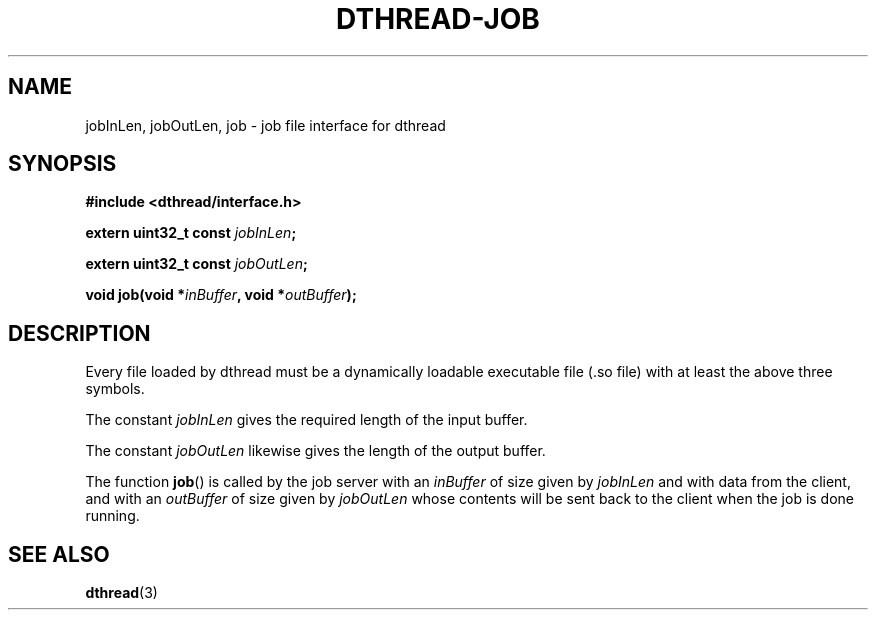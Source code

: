 .\" Copyright 2020 Justin Hu
.\"
.\" SPDX-License-Identifier: LGPL-3.0-or-later

.TH DTHREAD\-JOB 3 "October 2020" "0.1.0" "Linux Programmer's Manual"
.SH NAME
jobInLen,
jobOutLen,
job \- job file interface for dthread

.SH SYNOPSIS
.NF
.B #include <dthread/interface.h>
.PP
.BI "extern uint32_t const " jobInLen ;
.PP
.BI "extern uint32_t const " jobOutLen ;
.PP
.BI "void job(void *" inBuffer ", void *" outBuffer );

.SH DESCRIPTION
Every file loaded by dthread must be a dynamically loadable executable file
(.so file) with at least the above three symbols.
.PP
The constant
.IR jobInLen
gives the required length of the input buffer.
.PP
The constant
.IR jobOutLen
likewise gives the length of the output buffer.
.PP
The function
.BR job ()
is called by the job server with an
.IR inBuffer
of size given by
.IR jobInLen
and with data from the client, and with an
.IR outBuffer
of size given by
.IR jobOutLen
whose contents will be sent back to the client when the job is done running.

.SH SEE ALSO
.BR dthread (3)